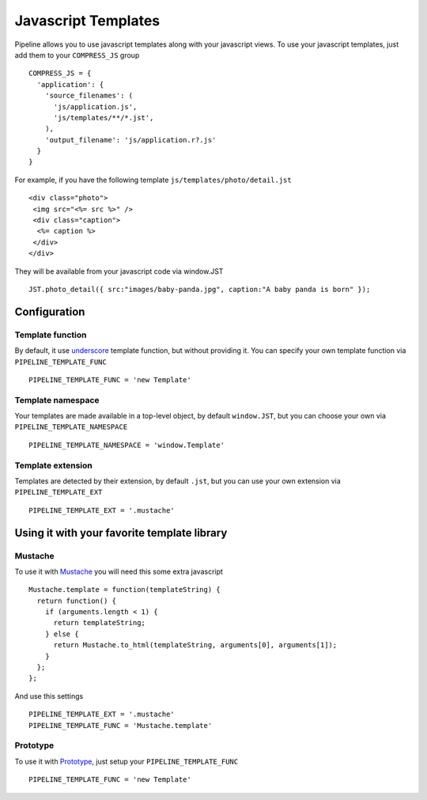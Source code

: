 .. _ref-templates:

====================
Javascript Templates
====================

Pipeline allows you to use javascript templates along with your javascript views.
To use your javascript templates, just add them to your ``COMPRESS_JS`` group ::

  COMPRESS_JS = {
    'application': {
      'source_filenames': (
        'js/application.js',
        'js/templates/**/*.jst',
      ),
      'output_filename': 'js/application.r?.js'
    }
  }

For example, if you have the following template ``js/templates/photo/detail.jst`` ::

  <div class="photo">
   <img src="<%= src %>" />
   <div class="caption">
    <%= caption %>
   </div>
  </div>

They will be available from your javascript code via window.JST ::

  JST.photo_detail({ src:"images/baby-panda.jpg", caption:"A baby panda is born" });


Configuration
-------------

Template function
.................

By default, it use `underscore <http://documentcloud.github.com/underscore/>`_
template function, but without providing it. You can specify your own template
function via ``PIPELINE_TEMPLATE_FUNC`` ::

  PIPELINE_TEMPLATE_FUNC = 'new Template'

Template namespace
..................

Your templates are made available in a top-level object, by default ``window.JST``,
but you can choose your own via ``PIPELINE_TEMPLATE_NAMESPACE`` ::

  PIPELINE_TEMPLATE_NAMESPACE = 'window.Template'


Template extension
..................

Templates are detected by their extension, by default ``.jst``, but you can use
your own extension via ``PIPELINE_TEMPLATE_EXT`` ::

  PIPELINE_TEMPLATE_EXT = '.mustache'


Using it with your favorite template library
--------------------------------------------

Mustache
........

To use it with `Mustache <https://github.com/janl/mustache.js>`_ you will need
this some extra javascript ::

  Mustache.template = function(templateString) {
    return function() {
      if (arguments.length < 1) {
        return templateString;
      } else {
        return Mustache.to_html(templateString, arguments[0], arguments[1]);
      }
    };
  };

And use this settings ::

 PIPELINE_TEMPLATE_EXT = '.mustache'
 PIPELINE_TEMPLATE_FUNC = 'Mustache.template'


Prototype
.........

To use it with `Prototype <http://www.prototypejs.org/>`_, just setup your 
``PIPELINE_TEMPLATE_FUNC`` ::

  PIPELINE_TEMPLATE_FUNC = 'new Template'

